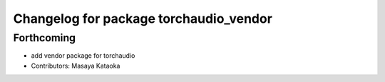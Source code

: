 ^^^^^^^^^^^^^^^^^^^^^^^^^^^^^^^^^^^^^^^
Changelog for package torchaudio_vendor
^^^^^^^^^^^^^^^^^^^^^^^^^^^^^^^^^^^^^^^

Forthcoming
-----------
* add vendor package for torchaudio
* Contributors: Masaya Kataoka
